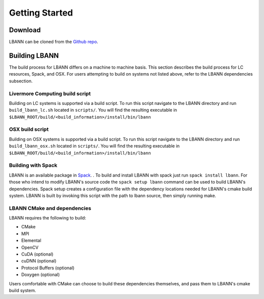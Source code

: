 Getting Started
=================================

Download
---------------------------------
LBANN can be cloned from the `Github repo 
<https://github.com/LLNL/lbann>`_.
  

Building LBANN
---------------------------------
The build process for LBANN differs on a machine to machine basis. This section describes the build process for LC resources, Spack, and OSX. For users attempting to build on systems not listed above, refer to the LBANN dependencies subsection. 

Livermore Computing build script
~~~~~~~~~~~~~~~~~~~~~~~~~~~~~~~~
Building on LC systems is supported via a build script. To run this script navigate to the LBANN directory and run ``build_lbann_lc.sh`` located in ``scripts/``. You will find the resulting executable in ``$LBANN_ROOT/build/<build_information>/install/bin/lbann``

 
OSX build script
~~~~~~~~~~~~~~~~~~~~~~~~~~~~~~~~
Building on OSX systems is supported via a build script. To run this script navigate to the LBANN directory and run ``build_lbann_osx.sh`` located in ``scripts/``. You will find the resulting executable in ``$LBANN_ROOT/build/<build_information>/install/bin/lbann``

Building with Spack
~~~~~~~~~~~~~~~~~~~~~~~~~~~~~~~~
LBANN is an available package in `Spack <https://github.com/spack/spack>`_. . To build and install LBANN with spack just  run ``spack install lbann``. For those who intend to modify LBANN's source code the ``spack setup lbann`` command can be used to build LBANN's dependencies. Spack setup creates a configuration file with the dependency locations needed for LBANN's cmake build system. LBANN is built by invoking this script with the path to lbann source, then simply running make.

LBANN CMake and dependencies
~~~~~~~~~~~~~~~~~~~~~~~~~~~~~~~~
LBANN requires the following to build: 

- CMake
- MPI
- Elemental
- OpenCV
- CuDA (optional)
- cuDNN (optional)
- Protocol Buffers (optional)
- Doxygen (optional)

Users comfortable with CMake can choose to build these dependencies themselves, and pass them to LBANN's cmake build system.
